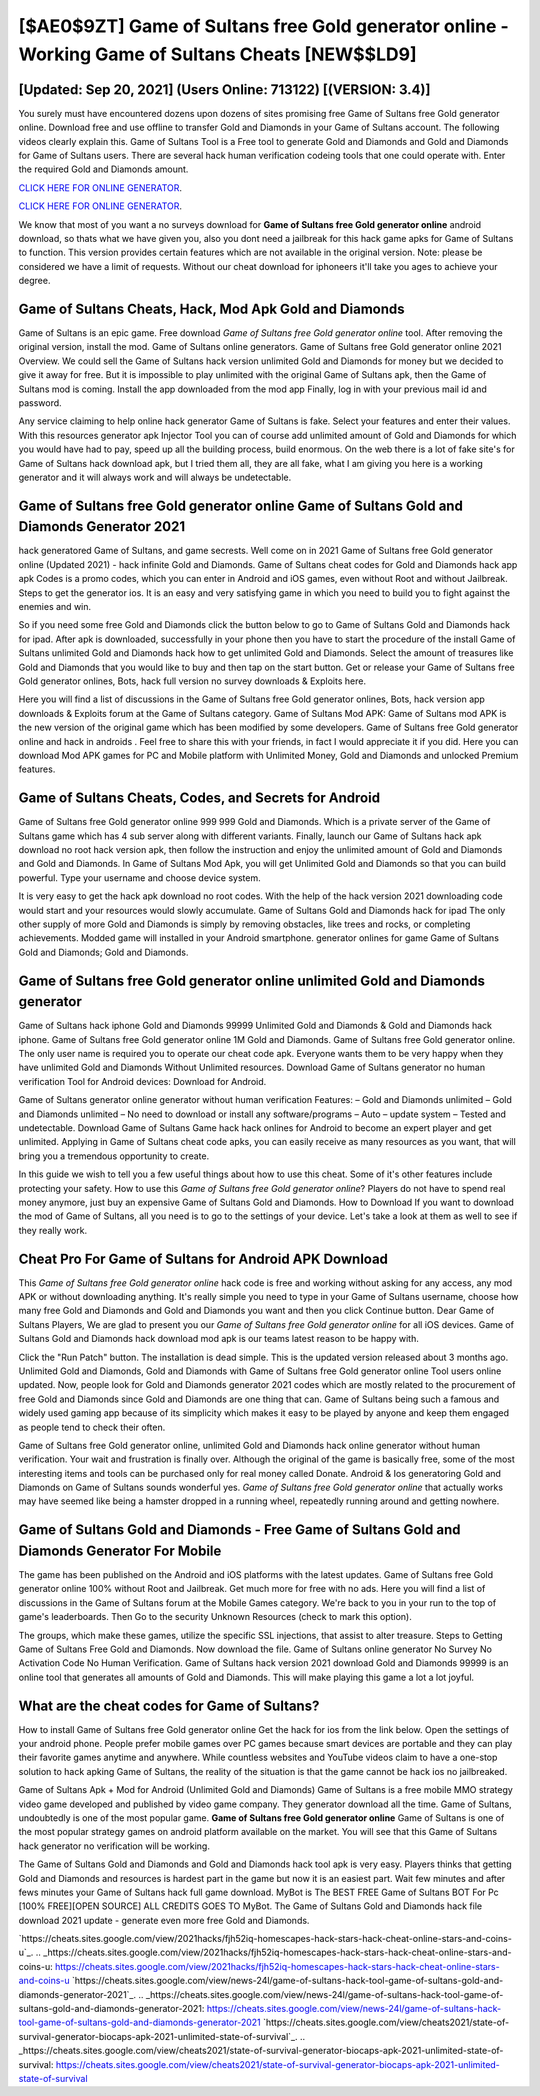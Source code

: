 [$AE0$9ZT] Game of Sultans free Gold generator online - Working Game of Sultans Cheats [NEW$$LD9]
=========

[Updated: Sep 20, 2021] (Users Online: 713122) [(VERSION: 3.4)]
---------

You surely must have encountered dozens upon dozens of sites promising free Game of Sultans free Gold generator online. Download free and use offline to transfer Gold and Diamonds in your Game of Sultans account.  The following videos clearly explain this. Game of Sultans Tool is a Free tool to generate Gold and Diamonds and Gold and Diamonds for Game of Sultans users.  There are several hack human verification codeing tools that one could operate with.  Enter the required Gold and Diamonds amount.

`CLICK HERE FOR ONLINE GENERATOR`_.

.. _CLICK HERE FOR ONLINE GENERATOR: http://livedld.xyz/8f0cded

`CLICK HERE FOR ONLINE GENERATOR`_.

.. _CLICK HERE FOR ONLINE GENERATOR: http://livedld.xyz/8f0cded

We know that most of you want a no surveys download for **Game of Sultans free Gold generator online** android download, so thats what we have given you, also you dont need a jailbreak for this hack game apks for Game of Sultans to function. This version provides certain features which are not available in the original version.  Note: please be considered we have a limit of requests. Without our cheat download for iphoneers it'll take you ages to achieve your degree.

Game of Sultans Cheats, Hack, Mod Apk Gold and Diamonds
---------

Game of Sultans is an epic game.  Free download *Game of Sultans free Gold generator online* tool.  After removing the original version, install the mod. Game of Sultans online generators.  Game of Sultans free Gold generator online 2021 Overview.  We could sell the Game of Sultans hack version unlimited Gold and Diamonds for money but we decided to give it away for free.  But it is impossible to play unlimited with the original Game of Sultans apk, then the Game of Sultans mod is coming.  Install the app downloaded from the mod app Finally, log in with your previous mail id and password.

Any service claiming to help online hack generator Game of Sultans is fake. Select your features and enter their values. With this resources generator apk Injector Tool you can of course add unlimited amount of Gold and Diamonds for which you would have had to pay, speed up all the building process, build enormous. On the web there is a lot of fake site's for Game of Sultans hack download apk, but I tried them all, they are all fake, what I am giving you here is a working generator and it will always work and will always be undetectable.


Game of Sultans free Gold generator online Game of Sultans Gold and Diamonds Generator 2021
---------

hack generatored Game of Sultans, and game secrests.  Well come on in 2021 Game of Sultans free Gold generator online (Updated 2021) - hack infinite Gold and Diamonds.  Game of Sultans cheat codes for Gold and Diamonds hack app apk Codes is a promo codes, which you can enter in Android and iOS games, even without Root and without Jailbreak.  Steps to get the generator ios.  It is an easy and very satisfying game in which you need to build you to fight against the enemies and win.

So if you need some free Gold and Diamonds click the button below to go to Game of Sultans Gold and Diamonds hack for ipad.  After apk is downloaded, successfully in your phone then you have to start the procedure of the install Game of Sultans unlimited Gold and Diamonds hack how to get unlimited Gold and Diamonds.  Select the amount of treasures like Gold and Diamonds that you would like to buy and then tap on the start button.  Get or release your Game of Sultans free Gold generator onlines, Bots, hack full version no survey downloads & Exploits here.

Here you will find a list of discussions in the Game of Sultans free Gold generator onlines, Bots, hack version app downloads & Exploits forum at the Game of Sultans category. Game of Sultans Mod APK: Game of Sultans mod APK is the new version of the original game which has been modified by some developers.  Game of Sultans free Gold generator online and hack in androids .  Feel free to share this with your friends, in fact I would appreciate it if you did. Here you can download Mod APK games for PC and Mobile platform with Unlimited Money, Gold and Diamonds and unlocked Premium features.

Game of Sultans Cheats, Codes, and Secrets for Android
---------

Game of Sultans free Gold generator online 999 999 Gold and Diamonds.  Which is a private server of the Game of Sultans game which has 4 sub server along with different variants.  Finally, launch our Game of Sultans hack apk download no root hack version apk, then follow the instruction and enjoy the unlimited amount of Gold and Diamonds and Gold and Diamonds. In Game of Sultans Mod Apk, you will get Unlimited Gold and Diamonds so that you can build powerful. Type your username and choose device system.

It is very easy to get the hack apk download no root codes.  With the help of the hack version 2021 downloading code would start and your resources would slowly accumulate. Game of Sultans Gold and Diamonds hack for ipad The only other supply of more Gold and Diamonds is simply by removing obstacles, like trees and rocks, or completing achievements.  Modded game will installed in your Android smartphone. generator onlines for game Game of Sultans Gold and Diamonds; Gold and Diamonds.

Game of Sultans free Gold generator online unlimited Gold and Diamonds generator
---------

Game of Sultans hack iphone Gold and Diamonds 99999 Unlimited Gold and Diamonds & Gold and Diamonds hack iphone.  Game of Sultans free Gold generator online 1M Gold and Diamonds. Game of Sultans free Gold generator online.  The only user name is required you to operate our cheat code apk. Everyone wants them to be very happy when they have unlimited Gold and Diamonds Without Unlimited resources.  Download Game of Sultans generator no human verification Tool for Android devices: Download for Android.

Game of Sultans generator online generator without human verification Features: – Gold and Diamonds unlimited – Gold and Diamonds unlimited – No need to download or install any software/programs – Auto – update system – Tested and undetectable.  Download Game of Sultans Game hack hack onlines for Android to become an expert player and get unlimited.  Applying in Game of Sultans cheat code apks, you can easily receive as many resources as you want, that will bring you a tremendous opportunity to create.

In this guide we wish to tell you a few useful things about how to use this cheat. Some of it's other features include protecting your safety.  How to use this *Game of Sultans free Gold generator online*?  Players do not have to spend real money anymore, just buy an expensive Game of Sultans Gold and Diamonds.  How to Download If you want to download the mod of Game of Sultans, all you need is to go to the settings of your device.  Let's take a look at them as well to see if they really work.

Cheat Pro For Game of Sultans for Android APK Download
---------

This *Game of Sultans free Gold generator online* hack code is free and working without asking for any access, any mod APK or without downloading anything. It's really simple you need to type in your Game of Sultans username, choose how many free Gold and Diamonds and Gold and Diamonds you want and then you click Continue button.  Dear Game of Sultans Players, We are glad to present you our *Game of Sultans free Gold generator online* for all iOS devices.  Game of Sultans Gold and Diamonds hack download mod apk is our teams latest reason to be happy with.

Click the "Run Patch" button.  The installation is dead simple.  This is the updated version released about 3 months ago.  Unlimited Gold and Diamonds, Gold and Diamonds with Game of Sultans free Gold generator online Tool users online updated.  Now, people look for Gold and Diamonds generator 2021 codes which are mostly related to the procurement of free Gold and Diamonds since Gold and Diamonds are one thing that can. Game of Sultans being such a famous and widely used gaming app because of its simplicity which makes it easy to be played by anyone and keep them engaged as people tend to check their often.

Game of Sultans free Gold generator online, unlimited Gold and Diamonds hack online generator without human verification.  Your wait and frustration is finally over. Although the original of the game is basically free, some of the most interesting items and tools can be purchased only for real money called Donate. Android & Ios generatoring Gold and Diamonds on Game of Sultans sounds wonderful yes.  *Game of Sultans free Gold generator online* that actually works may have seemed like being a hamster dropped in a running wheel, repeatedly running around and getting nowhere.

Game of Sultans Gold and Diamonds - Free Game of Sultans Gold and Diamonds Generator For Mobile
---------

The game has been published on the Android and iOS platforms with the latest updates.  Game of Sultans free Gold generator online 100% without Root and Jailbreak. Get much more for free with no ads.  Here you will find a list of discussions in the Game of Sultans forum at the Mobile Games category.  We're back to you in your run to the top of game's leaderboards. Then Go to the security Unknown Resources (check to mark this option).

The groups, which make these games, utilize the specific SSL injections, that assist to alter treasure. Steps to Getting Game of Sultans Free Gold and Diamonds.  Now download the file. Game of Sultans online generator No Survey No Activation Code No Human Verification.  Game of Sultans hack version 2021 download Gold and Diamonds 99999 is an online tool that generates all amounts of Gold and Diamonds. This will make playing this game a lot a lot joyful.

What are the cheat codes for Game of Sultans?
---------

How to install Game of Sultans free Gold generator online Get the hack for ios from the link below.  Open the settings of your android phone.  People prefer mobile games over PC games because smart devices are portable and they can play their favorite games anytime and anywhere. While countless websites and YouTube videos claim to have a one-stop solution to hack apking Game of Sultans, the reality of the situation is that the game cannot be hack ios no jailbreaked.

Game of Sultans Apk + Mod for Android (Unlimited Gold and Diamonds) Game of Sultans is a free mobile MMO strategy video game developed and published by video game company.  They generator download all the time. Game of Sultans, undoubtedly is one of the most popular game. **Game of Sultans free Gold generator online** Game of Sultans is one of the most popular strategy games on android platform available on the market.  You will see that this Game of Sultans hack generator no verification will be working.

The Game of Sultans Gold and Diamonds and Gold and Diamonds hack tool apk is very easy. Players thinks that getting Gold and Diamonds and resources is hardest part in the game but now it is an easiest part.  Wait few minutes and after fews minutes your Game of Sultans hack full game download. MyBot is The BEST FREE Game of Sultans BOT For Pc [100% FREE][OPEN SOURCE] ALL CREDITS GOES TO MyBot. The Game of Sultans Gold and Diamonds hack file download 2021 update - generate even more free Gold and Diamonds.

`https://cheats.sites.google.com/view/2021hacks/fjh52iq-homescapes-hack-stars-hack-cheat-online-stars-and-coins-u`_.
.. _https://cheats.sites.google.com/view/2021hacks/fjh52iq-homescapes-hack-stars-hack-cheat-online-stars-and-coins-u: https://cheats.sites.google.com/view/2021hacks/fjh52iq-homescapes-hack-stars-hack-cheat-online-stars-and-coins-u
`https://cheats.sites.google.com/view/news-24l/game-of-sultans-hack-tool-game-of-sultans-gold-and-diamonds-generator-2021`_.
.. _https://cheats.sites.google.com/view/news-24l/game-of-sultans-hack-tool-game-of-sultans-gold-and-diamonds-generator-2021: https://cheats.sites.google.com/view/news-24l/game-of-sultans-hack-tool-game-of-sultans-gold-and-diamonds-generator-2021
`https://cheats.sites.google.com/view/cheats2021/state-of-survival-generator-biocaps-apk-2021-unlimited-state-of-survival`_.
.. _https://cheats.sites.google.com/view/cheats2021/state-of-survival-generator-biocaps-apk-2021-unlimited-state-of-survival: https://cheats.sites.google.com/view/cheats2021/state-of-survival-generator-biocaps-apk-2021-unlimited-state-of-survival